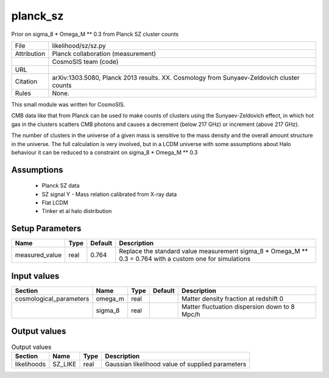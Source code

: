 planck_sz
================================================

Prior on sigma_8 * Omega_M ** 0.3 from Planck SZ cluster counts

.. list-table::
    
   * - File
     - likelihood/sz/sz.py
   * - Attribution
     - Planck collaboration (measurement)
   * -
     - CosmoSIS team (code)
   * - URL
     - 
   * - Citation
     - arXiv:1303.5080, Planck 2013 results. XX. Cosmology from Sunyaev-Zeldovich cluster counts
   * - Rules
     - None.


This small module was written for CosmoSIS.

CMB data like that from Planck can be used to make counts of clusters using
the Sunyaev-Zeldovich effect, in which hot gas in the clusters scatters
CMB photons and causes a decrement (below 217 GHz) or increment (above 217 GHz).

The number of clusters in the universe of a given mass is sensitive to the 
mass density and the overall amount structure in the universe.  The full calculation
is very involved, but in a LCDM universe with some assumptions about Halo behaviour
it can be reduced to a constraint on sigma_8 * Omega_M ** 0.3




Assumptions
-----------

 - Planck SZ data
 - SZ signal Y - Mass relation calibrated from X-ray data
 - Flat LCDM
 - Tinker et al halo distribution



Setup Parameters
----------------

.. list-table::
   :header-rows: 1

   * - Name
     - Type
     - Default
     - Description

   * - measured_value
     - real
     - 0.764
     - Replace the standard value measurement sigma_8 * Omega_M ** 0.3 = 0.764 with a custom one for simulations


Input values
----------------

.. list-table::
   :header-rows: 1

   * - Section
     - Name
     - Type
     - Default
     - Description

   * - cosmological_parameters
     - omega_m
     - real
     - 
     - Matter density fraction at redshift 0
   * - 
     - sigma_8
     - real
     - 
     - Matter fluctuation dispersion down to 8 Mpc/h


Output values
----------------


.. list-table:: Output values
   :header-rows: 1

   * - Section
     - Name
     - Type
     - Description

   * - likelihoods
     - SZ_LIKE
     - real
     - Gaussian likelihood value of supplied parameters



